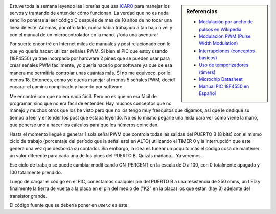 .. link: 
.. description: 
.. tags: icaro, pic, electronica
.. date: 2013/11/23 00:46:03
.. title: Intensidad de un LED con PIC18F4550 y PWM por Software
.. slug: intensidad-de-un-led-con-pic18f4550-y-pwm-por-software

.. sidebar:: Referencias

   * `Modulación por ancho de pulsos en Wikipedia <http://es.wikipedia.org/wiki/Modulaci%C3%B3n_por_ancho_de_pulsos>`_
   * `Modulación PWM (Pulse Width Modulation) <http://picfernalia.blogspot.com.ar/2012/06/modulacion-pwm-pulse-width-modulation.html>`_
   * `Interrupciones (conceptos básicos) <http://picfernalia.blogspot.com.ar/2012/06/interrupciones-conceptos-basicos.html>`_
   * `Uso de temporizadores (timers) <http://picfernalia.blogspot.com.ar/2012/06/uso-de-temporizadores-timers.html>`_
   * `Microchip Datasheet <http://ww1.microchip.com/downloads/en/devicedoc/39632c.pdf>`_
   * `Manual PIC 18F4550 en Español <http://www.joseapicon.com.ve/descargas/pic/Manual%20PIC%2018F4550.pdf>`_

Estuve toda la semana leyendo las librerías que usa ICARO_ para
manejar los servos y trantando de entender cómo funcionan. La verdad
que no es nada sencillo ponerse a leer código C después de más de 10
años de no tocar una línea de éste. Además, por otro lado, nunca había
trabajado a tan bajo nivel y con el manual de un microcontrolador en
la mano. ¡Toda una aventura!

Por suerte encontré en Internet miles de manuales y post relacionado
con lo que yo quería hacer: utilizar señales PWM. Si bien el PIC que
estoy usando (18F4550) ya trae incorpado por hardware 2 pines que se
pueden usar para crear señales PWM fácilmente, yo quería hacerlo por
software ya que de esa manera me permitiría controlar unas cuántas
más. Si no me equivoco, por lo menos 18. Entonces, como yo quería
manejar al menos 5 señales PWM, decidí encarar el camino complicado y
hacerlo por software.

Me encontré con que no era nada fácil. Pero no es que no era fácil de
programar, sino que no era fácil de entender. Hay muchos conceptos que
no manejo y muchos otros que los he visto pero que no los tengo muy
fresquitos que digamos, así que le dediqué su tiempo a leer y entender
los post que estaba leyendo. No es lo mismo pegarle una leída para ver
cómo viene la mano, que ponerse uno a hacer los cálculos para que los
números coincidan.

Hasta el momento llegué a generar 1 sola señal PWM que controla todas
las salidas del PUERTO B (8 bits) con el mismo ciclo de trabajo
(porcentaje del período que la señal está en ALTO) utilizando el TIMER
0 y la interrupción que este genera una vez que desborda su
contador. Sin embargo, la idea es tunear un poquito más el código cosa
de mantener un valor diferente para cada una de los pines del PUERTO
B. Quizás mañana... Ya veremos...

Ese ciclo de trabajo se puede cambiar modificando ON_PERCENT en la
escala de 0 a 100, con 0 totalmente apagado y 100 totalmente prendido.

Luego de cargar el código en el PIC, conectamos cualquier pin del
PUERTO B a una resistencia de 250 ohms, un LED y finalmente la tierra
de vuelta a la placa en el pin del medio de ("K2" en la placa) los que
están (hay 3) adelante del transistor grande.

El código fuente que se debería poner en `user.c` es éste:

.. listing:: simple_pwm_icaro.c c

.. _ICARO: http://roboticaro.org/
